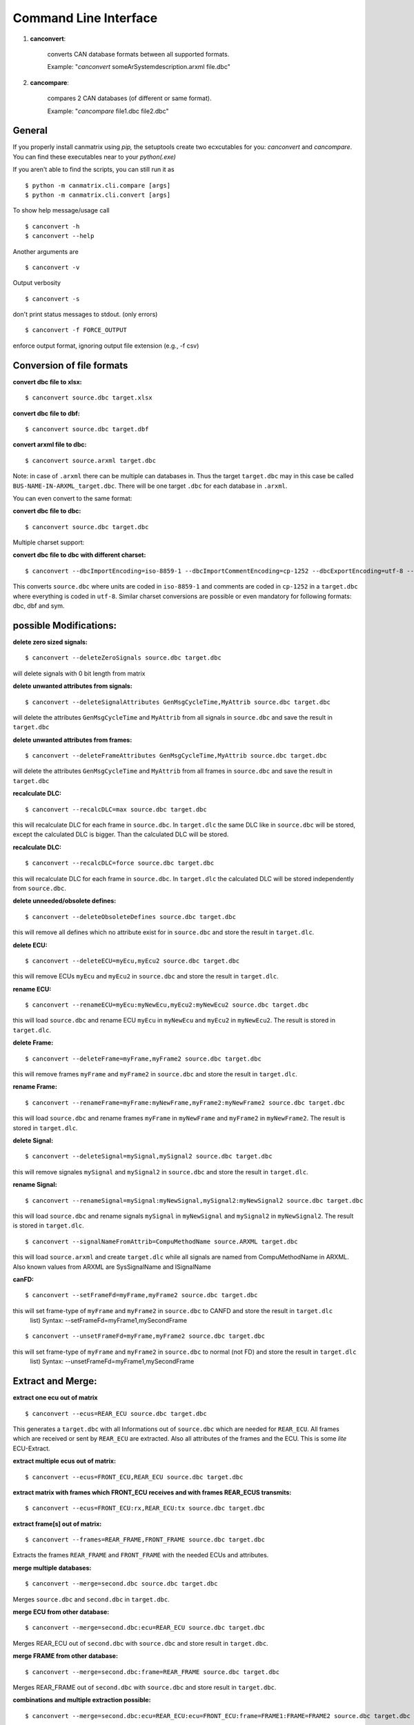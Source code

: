Command Line Interface
======================


1. **canconvert**:

    converts CAN database formats between all supported formats.
    
    Example: "*canconvert* someArSystemdescription.arxml file.dbc"

2. **cancompare**:

    compares 2 CAN databases (of different or same format).

    Example: "*cancompare* file1.dbc file2.dbc"


General
_______

If you properly install canmatrix using *pip,* the setuptools create
two ecxcutables for you: `canconvert` and `cancompare`. You can find these executables
near to your `python(.exe)`

If you aren't able to find the scripts, you can still run it as

::

$ python -m canmatrix.cli.compare [args]
$ python -m canmatrix.cli.convert [args]

To show help message/usage call ::

    $ canconvert -h
    $ canconvert --help


Another arguments are ::

    $ canconvert -v

Output verbosity


::

    $ canconvert -s

don't print status messages to stdout. (only errors)

::

    $ canconvert -f FORCE_OUTPUT

enforce output format, ignoring output file extension (e.g., -f csv)


Conversion of file formats
__________________________

**convert dbc file to xlsx:**

::

    $ canconvert source.dbc target.xlsx

**convert dbc file to dbf:**

::

    $ canconvert source.dbc target.dbf

**convert arxml file to dbc:**

::

    $ canconvert source.arxml target.dbc

Note: in case of ``.arxml`` there can be multiple can databases in.
Thus the target ``target.dbc`` may in this case be called ``BUS-NAME-IN-ARXML_target.dbc``.
There will be one target ``.dbc`` for each database in ``.arxml``.

You can even convert to the same format:

**convert dbc file to dbc:**

::

    $ canconvert source.dbc target.dbc

Multiple charset support:

**convert dbc file to dbc with different charset:**

::

    $ canconvert --dbcImportEncoding=iso-8859-1 --dbcImportCommentEncoding=cp-1252 --dbcExportEncoding=utf-8 --dbcExportCommentEncoding=utf-8 source.dbc target.dbc

This converts ``source.dbc`` where units are coded in ``iso-8859-1`` and comments are coded in ``cp-1252`` in a ``target.dbc`` where everything is coded in ``utf-8``.
Similar charset conversions are possible or even mandatory for following formats: dbc, dbf and sym.


possible Modifications:
_______________________

**delete zero sized signals:**

::

    $ canconvert --deleteZeroSignals source.dbc target.dbc

will delete signals with 0 bit length from matrix

**delete unwanted attributes from signals:**

::

    $ canconvert --deleteSignalAttributes GenMsgCycleTime,MyAttrib source.dbc target.dbc

will delete the attributes ``GenMsgCycleTime`` and ``MyAttrib`` from all signals in ``source.dbc`` and save the result in ``target.dbc``

**delete unwanted attributes from frames:**

::

    $ canconvert --deleteFrameAttributes GenMsgCycleTime,MyAttrib source.dbc target.dbc

will delete the attributes ``GenMsgCycleTime`` and ``MyAttrib`` from all frames in ``source.dbc`` and save the result in ``target.dbc``

**recalculate DLC:**

::

    $ canconvert --recalcDLC=max source.dbc target.dbc

this will recalculate DLC for each frame in ``source.dbc``.
In ``target.dlc``  the same DLC like in ``source.dbc`` will be stored, except the calculated DLC is bigger.
Than the calculated DLC will be stored.

**recalculate DLC:**

::

    $ canconvert --recalcDLC=force source.dbc target.dbc

this will recalculate DLC for each frame in ``source.dbc``.
In ``target.dlc`` the calculated DLC will be stored independently from ``source.dbc``.

**delete unneeded/obsolete defines:**

::

    $ canconvert --deleteObsoleteDefines source.dbc target.dbc

this will remove all defines which no attribute exist for in ``source.dbc`` and store the result in ``target.dlc``.

**delete ECU:**

::

    $ canconvert --deleteECU=myEcu,myEcu2 source.dbc target.dbc

this will remove ECUs ``myEcu`` and ``myEcu2`` in ``source.dbc`` and store the result in ``target.dlc``.

**rename ECU:**

::

    $ canconvert --renameECU=myEcu:myNewEcu,myEcu2:myNewEcu2 source.dbc target.dbc

this will load ``source.dbc`` and rename ECU ``myEcu`` in ``myNewEcu``  and ``myEcu2`` in ``myNewEcu2``.
The result is stored in ``target.dlc``.

**delete Frame:**

::

    $ canconvert --deleteFrame=myFrame,myFrame2 source.dbc target.dbc

this will remove frames ``myFrame`` and ``myFrame2`` in ``source.dbc`` and store the result in ``target.dlc``.

**rename Frame:**

::

    $ canconvert --renameFrame=myFrame:myNewFrame,myFrame2:myNewFrame2 source.dbc target.dbc

this will load ``source.dbc`` and rename frames ``myFrame`` in ``myNewFrame``  and ``myFrame2`` in ``myNewFrame2``.
The result is stored in ``target.dlc``.


**delete Signal:**

::

    $ canconvert --deleteSignal=mySignal,mySignal2 source.dbc target.dbc

this will remove signales ``mySignal`` and ``mySignal2`` in ``source.dbc`` and store the result in ``target.dlc``.

**rename Signal:**

::

    $ canconvert --renameSignal=mySignal:myNewSignal,mySignal2:myNewSignal2 source.dbc target.dbc

this will load ``source.dbc`` and rename signals ``mySignal`` in ``myNewSignal``  and ``mySignal2`` in ``myNewSignal2``.
The result is stored in ``target.dlc``.

::

  $ canconvert --signalNameFromAttrib=CompuMethodName source.ARXML target.dbc

this will load ``source.arxml`` and create ``target.dlc`` while all signals are named from CompuMethodName in ARXML.
Also known values from ARXML are SysSignalName and ISignalName

**canFD:**

::

    $ canconvert --setFrameFd=myFrame,myFrame2 source.dbc target.dbc

this will set frame-type of  ``myFrame`` and ``myFrame2`` in ``source.dbc`` to CANFD and store the result in ``target.dlc``
                        list) Syntax: --setFrameFd=myFrame1,mySecondFrame

::

    $ canconvert --unsetFrameFd=myFrame,myFrame2 source.dbc target.dbc

this will set frame-type of  ``myFrame`` and ``myFrame2`` in ``source.dbc`` to normal (not FD) and store the result in ``target.dlc``
                        list) Syntax: --unsetFrameFd=myFrame1,mySecondFrame


Extract and Merge:
__________________

**extract one ecu out of matrix**

::

    $ canconvert --ecus=REAR_ECU source.dbc target.dbc

This generates a ``target.dbc`` with all Informations out of ``source.dbc`` which are needed for ``REAR_ECU``.
All frames which are received or sent by ``REAR_ECU`` are extracted. Also all attributes of the frames and the ECU.
This is some *lite* ECU-Extract.

**extract multiple ecus out of matrix:**

::

    $ canconvert --ecus=FRONT_ECU,REAR_ECU source.dbc target.dbc

**extract matrix with frames which FRONT_ECU receives and with frames REAR_ECUS transmits:**

::

    $ canconvert --ecus=FRONT_ECU:rx,REAR_ECU:tx source.dbc target.dbc




**extract frame[s] out of matrix:**

::

    $ canconvert --frames=REAR_FRAME,FRONT_FRAME source.dbc target.dbc

Extracts the frames ``REAR_FRAME`` and ``FRONT_FRAME`` with the needed ECUs and attributes.

**merge multiple databases:**

::

    $ canconvert --merge=second.dbc source.dbc target.dbc

Merges ``source.dbc`` and ``second.dbc`` in ``target.dbc``.

**merge ECU from other  database:**

::

    $ canconvert --merge=second.dbc:ecu=REAR_ECU source.dbc target.dbc

Merges REAR_ECU out of ``second.dbc`` with ``source.dbc`` and store result in ``target.dbc``.

**merge FRAME from other database:**

::

    $ canconvert --merge=second.dbc:frame=REAR_FRAME source.dbc target.dbc

Merges REAR_FRAME out of ``second.dbc`` with ``source.dbc`` and store result in ``target.dbc``.

**combinations and multiple extraction possible:**

::

    $ canconvert --merge=second.dbc:ecu=REAR_ECU:ecu=FRONT_ECU:frame=FRAME1:FRAME=FRAME2 source.dbc target.dbc

Merges REAR_ECU and FRONT_ECU and FRAME1 and FRAME2 out of ``second.dbc`` with ``source.dbc`` and store result in ``target.dbc``.


Commandline overview
____________________

* all formats support im-/export of signals and frames

  -h, --help

			show help message and exit

  -v

  			Output verbosity

  -s

  			don't print status messages to stdout. (only errors)

  -f FORCE_OUTPUT

  			enforce output format, ignoring output file extension (e.g., -f csv)

  --deleteZeroSignals

  			delete zero length signals (signals with 0 bit length) from matrix default False

  --recalcDLC=RECALCDLC

                        recalculate dlc; max: use maximum of stored and calculated dlc; force: force new calculated dlc

  --jsonExportCanard

  			Export Canard compatible json format

  --ecus=ECUS

  			Copy only given ECUs (comma separated list) to target matrix

  --frames=FRAMES

  			Copy only given Framess (comma separated list) to target matrix

  --merge=MERGE

  			merge additional can databases. Syntax: --merge filename[:ecu=SOMEECU][:frame=FRAME1][:frame=FRAME2],filename2

  --deleteEcu=DELETEECU

                        delete Ecu form databases. (comma separated list) Syntax: --deleteEcu=myEcu,mySecondEcu

  --renameEcu=RENAMEECU

                        rename Ecu form databases. (comma separated list) Syntax: --renameEcu=myOldEcu:myNewEcu,mySecondEcu:mySecondNewEcu

  --deleteFrame=DELETEFRAME

                        delete Frame form databases. (comma separated list) Syntax: --deleteFrame=myFrame1,mySecondFrame

  --renameFrame=RENAMEFRAME

                        rename Frame form databases. (comma separated list) Syntax: --renameFrame=myOldFrame:myNewFrame,mySecondFrame:mySecondNewFrame

  --deleteSignal=DELETESIGNAL

                        delete Signal form databases. (comma separated list) Syntax: --deleteSignal=mySignal1,mySecondSignal

  --renameSignal=RENAMESIGNAL

                        rename Signal form databases. (comma separated list) Syntax: --renameSignal=myOldSignal:myNewSignal,mySecondSignal:mySecondNewSignal

  --signalNameFromAttrib=ATTRIBUTENAME

                        change signal_name to given signal attribute Syntax: --signalNameFromAttrib=SysSignalName
                        Example --signalNameFromAttrib SysSignalName
                        ARXML known Attributes: SysSignalName, ISignalName, CompuMethodName


* dbc:

  --dbcImportEncoding

                        Import charset of dbc (relevant for units), maybe utf-8 default iso-8859-1

  --dbcImportCommentEncoding

                        Import charset of Comments in dbc default iso-8859-1

  --dbcExportEncoding

                        Export charset of dbc (relevant for units), maybe utf-8 default iso-8859-1

  --dbcExportCommentEncoding

                        Export charset of comments in dbc default iso-8859-1


* dbf:

  --dbfImportEncoding

                        Import charset of dbf, maybe utf-8 default iso-8859-1

  --dbfExportEncoding

                        Export charset of dbf, maybe utf-8 default iso-8859-1
* sym:

  --symImportEncoding

                        Import charset of sym format, maybe utf-8 default iso-8859-1

  --symExportEncoding

                        Export charset of sym format, maybe utf-8 default iso-8859-1

* xls(x):

  --xlsMotorolaBitFormat

                        Excel format for startbit of motorola coded signals. Valid values: msb, lsb, msbreverse default msbreverse. [more about starbits...](https://github.com/ebroecker/canmatrix/wiki/signal-Byteorder)

* csv/xls/xlsx:

  --additionalSignalAttributes//--additionalFrameAttributes
                        append additional signal/frame-colums to csv, example:
                        is_signed,attributes["GenSigStartValue"]



* arxml:

  --arxmlIgnoreClusterInfo
                        Ignore any can cluster info from arxml; Import all frames in one matrix default 0
  --arxmlExportVersion
                        Ignore any can cluster info from arxml; set arxml version to either 3.2.3 or 4.1.0, default is 3.2.3 


* yaml
* scapy
* lua
* json:

 --jsonExportCanard

                        Export Canard compatible json format

 --jsonMotorolaBitFormat
